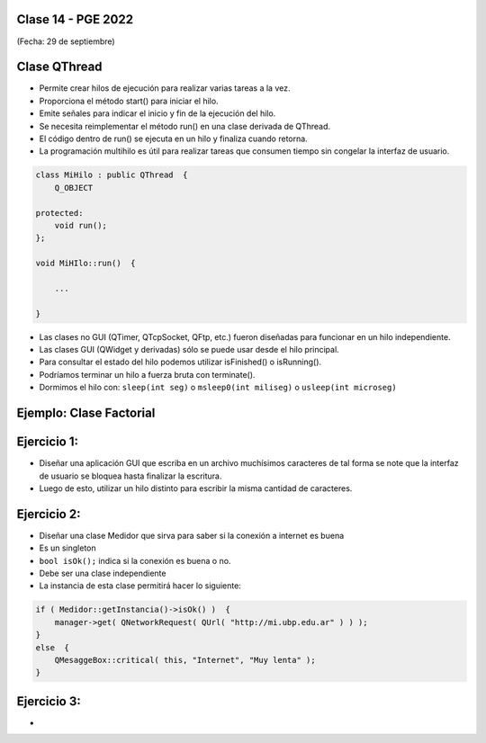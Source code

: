 .. -*- coding: utf-8 -*-

.. _rcs_subversion:

Clase 14 - PGE 2022
===================
(Fecha: 29 de septiembre)




Clase QThread
============

- Permite crear hilos de ejecución para realizar varias tareas a la vez. 
- Proporciona el método start() para iniciar el hilo.
- Emite señales para indicar el inicio y fin de la ejecución del hilo.
- Se necesita reimplementar el método run() en una clase derivada de QThread.
- El código dentro de run() se ejecuta en un hilo y finaliza cuando retorna.
- La programación multihilo es útil para realizar tareas que consumen tiempo sin congelar la interfaz de usuario.

.. code-block:: c++

	class MiHilo : public QThread  {
	    Q_OBJECT

	protected:
	    void run();
	};

	void MiHIlo::run()  {

	    ...

	}

	
- Las clases no GUI (QTimer, QTcpSocket, QFtp, etc.) fueron diseñadas para funcionar en un hilo independiente.
- Las clases GUI (QWidget y derivadas) sólo se puede usar desde el hilo principal.
- Para consultar el estado del hilo podemos utilizar isFinished() o isRunning().
- Podríamos terminar un hilo a fuerza bruta con terminate().
- Dormimos el hilo con: ``sleep(int seg)`` o ``msleep0(int miliseg)`` o ``usleep(int microseg)``


Ejemplo: Clase Factorial
========================

.. figure:: images/factorial.png


Ejercicio 1:
============
	
- Diseñar una aplicación GUI que escriba en un archivo muchísimos caracteres de tal forma se note que la interfaz de usuario se bloquea hasta finalizar la escritura.
- Luego de esto, utilizar un hilo distinto para escribir la misma cantidad de caracteres.

Ejercicio 2:
============

- Diseñar una clase Medidor que sirva para saber si la conexión a internet es buena
- Es un singleton
- ``bool isOk();`` indica si la conexión es buena o no.
- Debe ser una clase independiente
- La instancia de esta clase permitirá hacer lo siguiente:

.. code-block:: c++

	if ( Medidor::getInstancia()->isOk() )  {
	    manager->get( QNetworkRequest( QUrl( "http://mi.ubp.edu.ar" ) ) );
	} 
	else  {
	    QMesaggeBox::critical( this, "Internet", "Muy lenta" );
	}


Ejercicio 3:
============

- 








